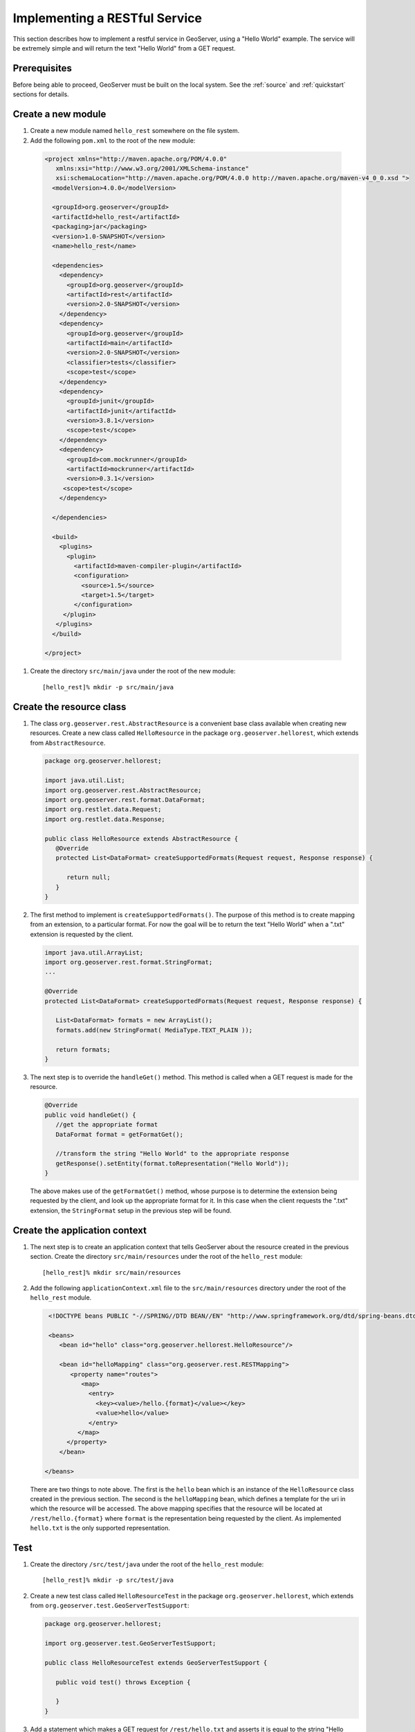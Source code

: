 .. _rest_services_implementing:

Implementing a RESTful Service
==============================

This section describes how to implement a restful service in GeoServer, using
a "Hello World" example. The service will be extremely simple and will return 
the text "Hello World" from a GET request.

Prerequisites
--------------

Before being able to proceed, GeoServer must be built on the local system. See
the :ref:`source` and :ref:`quickstart` sections for details.

Create a new module
-------------------

#. Create a new module named ``hello_rest`` somewhere on the file system.

#. Add the following ``pom.xml`` to the root of the new module:

  .. code-block:: xml

     <project xmlns="http://maven.apache.org/POM/4.0.0"
        xmlns:xsi="http://www.w3.org/2001/XMLSchema-instance"
        xsi:schemaLocation="http://maven.apache.org/POM/4.0.0 http://maven.apache.org/maven-v4_0_0.xsd ">
       <modelVersion>4.0.0</modelVersion>

       <groupId>org.geoserver</groupId>
       <artifactId>hello_rest</artifactId>
       <packaging>jar</packaging>
       <version>1.0-SNAPSHOT</version>
       <name>hello_rest</name>

       <dependencies>
         <dependency>
           <groupId>org.geoserver</groupId>
           <artifactId>rest</artifactId>
           <version>2.0-SNAPSHOT</version>
         </dependency>
         <dependency>
           <groupId>org.geoserver</groupId>
           <artifactId>main</artifactId>
           <version>2.0-SNAPSHOT</version>
           <classifier>tests</classifier>
           <scope>test</scope>
         </dependency>
         <dependency>
           <groupId>junit</groupId>
           <artifactId>junit</artifactId>
           <version>3.8.1</version>
           <scope>test</scope>
         </dependency>
         <dependency>
           <groupId>com.mockrunner</groupId>
           <artifactId>mockrunner</artifactId>
           <version>0.3.1</version>
          <scope>test</scope>
         </dependency>

       </dependencies>

       <build>
         <plugins>
           <plugin>
             <artifactId>maven-compiler-plugin</artifactId>
             <configuration>
               <source>1.5</source>
               <target>1.5</target>
             </configuration>
          </plugin>
        </plugins>
       </build>

     </project>

#. Create the directory ``src/main/java`` under the root of the new module::

     [hello_rest]% mkdir -p src/main/java

Create the resource class
-------------------------

#. The class ``org.geoserver.rest.AbstractResource`` is a convenient base
   class available when creating new resources. Create a new class called 
   ``HelloResource`` in the package ``org.geoserver.hellorest``, which 
   extends from ``AbstractResource``.

   .. code-block:: java

      package org.geoserver.hellorest;

      import java.util.List;
      import org.geoserver.rest.AbstractResource;
      import org.geoserver.rest.format.DataFormat;
      import org.restlet.data.Request;
      import org.restlet.data.Response;

      public class HelloResource extends AbstractResource {
         @Override
         protected List<DataFormat> createSupportedFormats(Request request, Response response) {

            return null;
         }
      }

#. The first method to implement is ``createSupportedFormats()``. The purpose
   of this method is to create mapping from an extension, to a particular
   format. For now the goal will be to return the text "Hello World" when a 
   ".txt" extension is requested by the client.

   .. code-block:: java

      import java.util.ArrayList;
      import org.geoserver.rest.format.StringFormat;
      ...

      @Override
      protected List<DataFormat> createSupportedFormats(Request request, Response response) {

         List<DataFormat> formats = new ArrayList();
         formats.add(new StringFormat( MediaType.TEXT_PLAIN ));

         return formats;
      }
	
#. The next step is to override the ``handleGet()`` method. This method is 
   called when a GET request is made for the resource.

   .. code-block:: java

      @Override
      public void handleGet() {
         //get the appropriate format
         DataFormat format = getFormatGet();

         //transform the string "Hello World" to the appropriate response
         getResponse().setEntity(format.toRepresentation("Hello World"));
      }

   The above makes use of the ``getFormatGet()`` method, whose purpose is 
   to determine the extension being requested by the client, and look up 
   the appropriate format for it. In this case when the client requests the
   ".txt" extension, the ``StringFormat`` setup in the previous step will be
   found.

Create the application context
------------------------------

#. The next step is to create an application context that tells GeoServer 
   about the resource created in the previous section. Create the directory
   ``src/main/resources`` under the root of the ``hello_rest`` module::

     [hello_rest]% mkdir src/main/resources


#. Add the following ``applicationContext.xml`` file to the ``src/main/resources`` directory under the root of the ``hello_rest`` module.

   .. code-block:: xml

      <!DOCTYPE beans PUBLIC "-//SPRING//DTD BEAN//EN" "http://www.springframework.org/dtd/spring-beans.dtd">

      <beans>
         <bean id="hello" class="org.geoserver.hellorest.HelloResource"/>

         <bean id="helloMapping" class="org.geoserver.rest.RESTMapping">
            <property name="routes">
               <map>
                 <entry>
                   <key><value>/hello.{format}</value></key>
                   <value>hello</value>
                 </entry>
              </map>
           </property>
         </bean>

     </beans>

   There are two things to note above. The first is the ``hello`` bean which
   is an instance of the ``HelloResource`` class created in the previous
   section. The second is the ``helloMapping`` bean, which defines a template
   for the uri in which the resource will be accessed. The above mapping 
   specifies that the resource will be located at ``/rest/hello.{format}``
   where ``format`` is the representation being requested by the client. As 
   implemented ``hello.txt`` is the only supported representation.

Test
----

#. Create the directory ``/src/test/java`` under the root of the 
   ``hello_rest`` module::

       [hello_rest]% mkdir -p src/test/java

#. Create a new test class called ``HelloResourceTest`` in the package
   ``org.geoserver.hellorest``, which extends from
   ``org.geoserver.test.GeoServerTestSupport``:

   .. code-block:: java

       package org.geoserver.hellorest;

       import org.geoserver.test.GeoServerTestSupport;

       public class HelloResourceTest extends GeoServerTestSupport {

          public void test() throws Exception {

          }
       }

#. Add a statement which makes a GET request for ``/rest/hello.txt`` and 
   asserts it is equal to the string "Hello World":

   .. code-block:: java

      public void test() throws Exception {
         assertEquals( "Hello World", getAsString("/rest/hello.txt"));
      }

#. Build and test the ``hello_test`` module::

     [hello_rest]% mvn install
